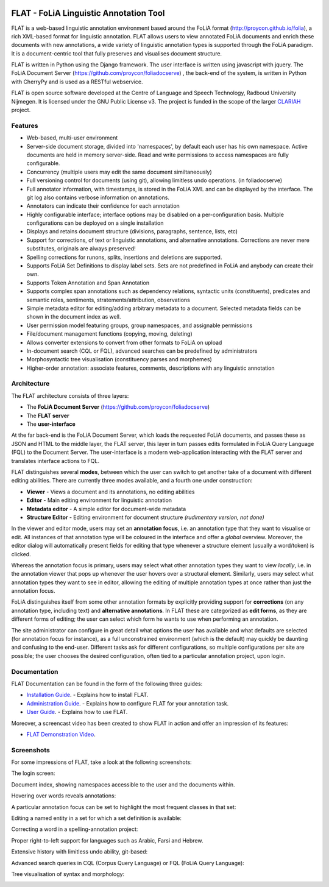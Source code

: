 .. image:: http://readthedocs.org/projects/flat/badge/?version=latest
	:target: http://flat.readthedocs.io/en/latest/?badge=latest
	:alt: Documentation Status

.. image:: http://applejack.science.ru.nl/lamabadge.php/flat
   :target: http://applejack.science.ru.nl/languagemachines/

*****************************************
FLAT - FoLiA Linguistic Annotation Tool
*****************************************

FLAT is a web-based linguistic annotation environment based around the FoLiA
format (http://proycon.github.io/folia), a rich XML-based format for linguistic
annotation. FLAT allows users to view annotated FoLiA documents and enrich
these documents with new annotations, a wide variety of linguistic annotation
types is supported through the FoLiA paradigm. It is a document-centric tool
that fully preserves and visualises document structure.

FLAT is written in Python using the Django framework. The user interface is
written using javascript with jquery.  The FoLiA Document Server
(https://github.com/proycon/foliadocserve) , the back-end
of the system, is written in Python with CherryPy and is used as a RESTful
webservice.

FLAT is open source software developed at the Centre of Language and Speech
Technology, Radboud University Nijmegen. It is licensed under the GNU Public
License v3. The project is funded in the scope of the larger `CLARIAH
<http://clariah.nl>`_ project.


=============================================
Features
=============================================

* Web-based, multi-user environment
* Server-side document storage, divided into 'namespaces', by default each user
  has his own namespace. Active documents are held in memory server-side.
  Read and write permissions to access namespaces are fully configurable.
* Concurrency (multiple users may edit the same document similtaneously)
* Full versioning control for documents (using git), allowing limitless undo operations. (in foliadocserve)
* Full annotator information, with timestamps, is stored in the FoLiA XML and can be displayed by the interface. The git log also contains verbose information on annotations.
* Annotators can indicate their confidence for each annotation
* Highly configurable interface; interface options may be disabled on a
  per-configuration basis. Multiple configurations can be deployed on a single
  installation
* Displays and retains document structure (divisions, paragraphs, sentence, lists, etc)
* Support for corrections, of text or linguistic annotations, and alternative annotations. Corrections are never mere substitutes, originals are always preserved!
* Spelling corrections for runons, splits, insertions and deletions are supported.
* Supports FoLiA Set Definitions to display label sets. Sets are not predefined
  in FoLiA and anybody can create their own.
* Supports Token Annotation and Span Annotation
* Supports complex span annotations such as dependency relations, syntactic units (constituents), predicates and semantic roles, sentiments, stratements/attribution, observations
* Simple metadata editor for editing/adding arbitrary metadata to a document.
  Selected metadata fields can be shown in the document index as well.
* User permission model featuring groups, group namespaces, and assignable permissions
* File/document management functions (copying, moving, deleting)
* Allows converter extensions to convert from other formats to FoLiA on upload
* In-document search (CQL or FQL), advanced searches can be predefined by administrators
* Morphosyntactic tree visualisation (constituency parses and morphemes)
* Higher-order annotation: associate features, comments, descriptions with any
  linguistic annotation

============================================
Architecture
============================================

The FLAT architecture consists of three layers:

* The **FoLiA Document Server** (https://github.com/proycon/foliadocserve)
* The **FLAT server**
* The **user-interface**

At the far back-end is the FoLiA Document Server, which loads the requested
FoLiA documents, and passes these as JSON and HTML to the middle layer, the
FLAT server, this layer in turn passes edits formulated in FoLiA Query Language
(FQL) to the Document Server. The user-interface is a modern web-application
interacting with the FLAT server and translates interface actions to FQL.

FLAT distinguishes several **modes**, between which the user can switch to get
another take of a document with different editing abilities. There are
currently three modes available, and a fourth one under construction:

* **Viewer** - Views a document and its annotations, no editing abilities
* **Editor** - Main editing environment for linguistic annotation
* **Metadata editor** - A simple editor for document-wide metadata
* **Structure Editor** - Editing environment for document structure *(rudimentary version, not done)*

In the viewer and editor mode, users may set an **annotation focus**, i.e. an
annotation type that they want to visualise or edit. All instances of that
annotation type will be coloured in the interface and offer a *global* overview.
Moreover, the editor dialog will automatically present fields for editing that
type whenever a structure element (usually a word/token) is clicked.

Whereas the annotation focus is primary, users may select what other annotation
types they want to view *locally*,  i.e. in the annotation viewer that
pops up whenever the user hovers over a structural element. Similarly, users
may select what annotation types they want to see in editor, allowing the
editing of multiple annotation types at once rather than just the annotation
focus.

FoLiA distinguishes itself from some other annotation formats by explicitly
providing support for **corrections** (on any annotation type, including text)
and **alternative annotations**. In FLAT these are categorized as **edit
forms**, as they are different forms of editing; the user can select which form
he wants to use when performing an annotation.

The site administrator can configure in great detail what options the user has
available and what defaults are selected (for annotation focus for instance),
as a full unconstrained environment (which is the default) may quickly be
daunting and confusing to the end-user. Different tasks ask for different
configurations, so multiple configurations per site are
possible; the user chooses the desired configuration, often tied to a
particular annotation project, upon login.

===========================================
Documentation
===========================================

FLAT Documentation can be found in the form of the following three guides:

* `Installation Guide <http://flat.readthedocs.io/en/latest/installation_guide.html>`_. - Explains how to install FLAT.
* `Administration Guide <http://flat.readthedocs.io/en/latest/administration_guide.html>`_. - Explains how to configure FLAT for your annotation task.
* `User Guide <http://flat.readthedocs.io/en/latest/user_guide.html>`_. - Explains how to use FLAT.

Moreover, a screencast video has been created to show FLAT in action and
offer an impression of its features:

* `FLAT Demonstration Video <https://www.youtube.com/watch?v=tYF6grtldVQ>`_.

=============================================
Screenshots
=============================================

For some impressions of FLAT, take a look at the following screenshots:

The login screen:

.. image:: https://raw.github.com/proycon/flat/master/docs/login.png
    :alt: FLAT screenshot
    :align: center

Document index, showing namespaces accessible to the user and the documents
within.

.. image:: https://raw.github.com/proycon/flat/master/docs/mydocuments.png
    :alt: FLAT screenshot
    :align: center

Hovering over words reveals annotations:

.. image:: https://raw.github.com/proycon/flat/master/docs/hover.png
    :alt: FLAT screenshot
    :align: center

A particular annotation focus can be set to highlight the most frequent
classes in that set:

.. image:: https://raw.github.com/proycon/flat/master/docs/highlight1.png
    :alt: FLAT screenshot
    :align: center

.. image:: https://raw.github.com/proycon/flat/master/docs/highlight2.png
    :alt: FLAT screenshot
    :align: center

Editing a named entity in a set for which a set definition is available:

.. image:: https://raw.github.com/proycon/flat/master/docs/edit2.png
    :alt: FLAT screenshot
    :align: center

Correcting a word in a spelling-annotation project:

.. image:: https://raw.github.com/proycon/flat/master/docs/edit1.png
    :alt: FLAT screenshot
    :align: center

Proper right-to-left support for languages such as Arabic, Farsi and Hebrew.

.. image:: https://raw.github.com/proycon/flat/master/docs/righttoleft.png
    :alt: FLAT screenshot (right to left)
    :align: center

Extensive history with limitless undo ability, git-based:

.. image:: https://raw.github.com/proycon/flat/master/docs/history.png
    :alt: FLAT screenshot
    :align: center

Advanced search queries in CQL (Corpus Query Language) or FQL (FoLiA Query Language):

.. image:: https://raw.github.com/proycon/flat/master/docs/searchcql.png
    :alt: FLAT screenshot
    :align: center

.. image:: https://raw.github.com/proycon/flat/master/docs/search.png
    :alt: FLAT screenshot
    :align: center

Tree visualisation of syntax and morphology:

.. image:: https://raw.github.com/proycon/flat/master/docs/syntree.png
    :alt: FLAT screenshot
    :align: center

.. image:: https://raw.github.com/proycon/flat/master/docs/morphtree.png
    :alt: FLAT screenshot
    :align: center



